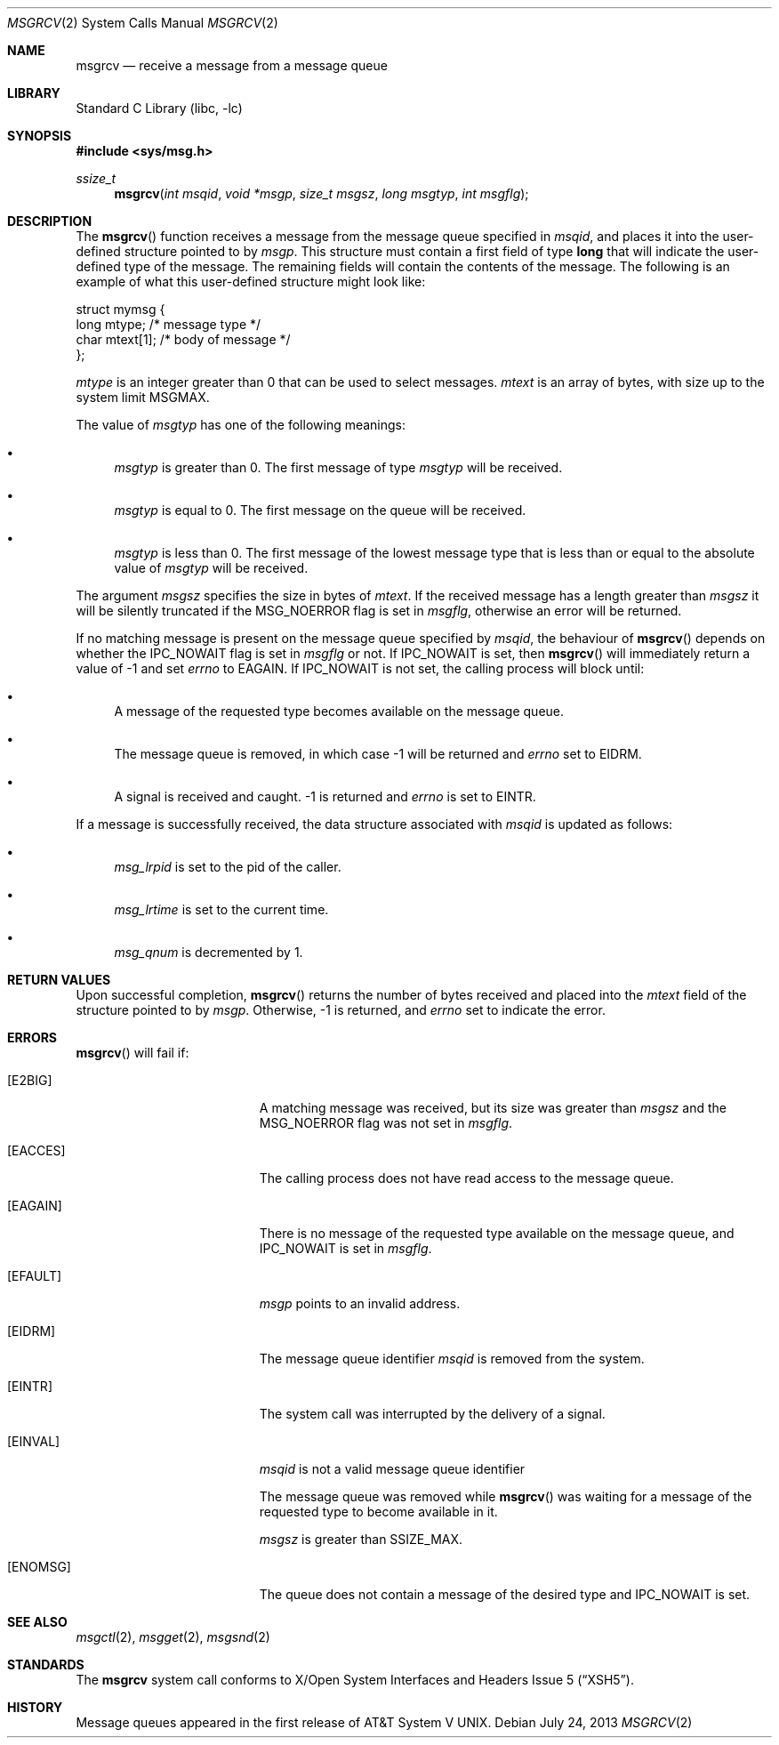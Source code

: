 .\"	msgrcv.2,v 1.22 2013/07/24 11:54:04 skrll Exp
.\"
.\" Copyright (c) 1995 Frank van der Linden
.\" All rights reserved.
.\"
.\" Redistribution and use in source and binary forms, with or without
.\" modification, are permitted provided that the following conditions
.\" are met:
.\" 1. Redistributions of source code must retain the above copyright
.\"    notice, this list of conditions and the following disclaimer.
.\" 2. Redistributions in binary form must reproduce the above copyright
.\"    notice, this list of conditions and the following disclaimer in the
.\"    documentation and/or other materials provided with the distribution.
.\" 3. All advertising materials mentioning features or use of this software
.\"    must display the following acknowledgement:
.\"      This product includes software developed for the NetBSD Project
.\"      by Frank van der Linden
.\" 4. The name of the author may not be used to endorse or promote products
.\"    derived from this software without specific prior written permission
.\"
.\" THIS SOFTWARE IS PROVIDED BY THE AUTHOR ``AS IS'' AND ANY EXPRESS OR
.\" IMPLIED WARRANTIES, INCLUDING, BUT NOT LIMITED TO, THE IMPLIED WARRANTIES
.\" OF MERCHANTABILITY AND FITNESS FOR A PARTICULAR PURPOSE ARE DISCLAIMED.
.\" IN NO EVENT SHALL THE AUTHOR BE LIABLE FOR ANY DIRECT, INDIRECT,
.\" INCIDENTAL, SPECIAL, EXEMPLARY, OR CONSEQUENTIAL DAMAGES (INCLUDING, BUT
.\" NOT LIMITED TO, PROCUREMENT OF SUBSTITUTE GOODS OR SERVICES; LOSS OF USE,
.\" DATA, OR PROFITS; OR BUSINESS INTERRUPTION) HOWEVER CAUSED AND ON ANY
.\" THEORY OF LIABILITY, WHETHER IN CONTRACT, STRICT LIABILITY, OR TORT
.\" (INCLUDING NEGLIGENCE OR OTHERWISE) ARISING IN ANY WAY OUT OF THE USE OF
.\" THIS SOFTWARE, EVEN IF ADVISED OF THE POSSIBILITY OF SUCH DAMAGE.
.\"
.Dd July 24, 2013
.Dt MSGRCV 2
.Os
.Sh NAME
.Nm msgrcv
.Nd receive a message from a message queue
.Sh LIBRARY
.Lb libc
.Sh SYNOPSIS
.In sys/msg.h
.Ft ssize_t
.Fn msgrcv "int msqid" "void *msgp" "size_t msgsz" "long msgtyp" "int msgflg"
.Sh DESCRIPTION
The
.Fn msgrcv
function receives a message from the message queue specified in
.Fa msqid ,
and places it into the user-defined structure pointed to by
.Fa msgp .
This structure must contain a first field of type
.Sy long
that will indicate the user-defined type of the message.
The remaining fields will contain the contents of the message.
The following is an example of what this user-defined structure might
look like:
.Bd -literal
struct mymsg {
    long mtype;    /* message type */
    char mtext[1]; /* body of message */
};
.Ed
.Pp
.Va mtype
is an integer greater than 0 that can be used to select messages.
.Va mtext
is an array of bytes, with size up to the system limit
.Dv MSGMAX .
.Pp
The value of
.Fa msgtyp
has one of the following meanings:
.Bl -bullet
.It
.Fa msgtyp
is greater than 0.
The first message of type
.Fa msgtyp
will be received.
.It
.Fa msgtyp
is equal to 0.
The first message on the queue will be received.
.It
.Fa msgtyp
is less than 0.
The first message of the lowest message type that is
less than or equal to the absolute value of
.Fa msgtyp
will be received.
.El
.Pp
The argument
.Fa msgsz
specifies the size in bytes of
.Va mtext .
If the received message has a length greater than
.Fa msgsz
it will be silently truncated if the
.Dv MSG_NOERROR
flag is set in
.Fa msgflg ,
otherwise an error will be returned.
.Pp
If no matching message is present on the message queue specified by
.Fa msqid ,
the behaviour of
.Fn msgrcv
depends on whether the
.Dv IPC_NOWAIT
flag is set in
.Fa msgflg
or not.
If
.Dv IPC_NOWAIT
is set, then
.Fn msgrcv
will immediately return a value of \-1 and set
.Va errno
to
.Er EAGAIN .
If
.Dv IPC_NOWAIT
is not set, the calling process will block until:
.Bl -bullet
.It
A message of the requested type becomes available on the message queue.
.It
The message queue is removed, in which case \-1 will be returned and
.Va errno
set to
.Er EIDRM .
.It
A signal is received and caught.
\-1 is returned and
.Va errno
is set to
.Er EINTR .
.El
.Pp
If a message is successfully received, the data structure associated with
.Fa msqid
is updated as follows:
.Bl -bullet
.It
.Va msg_lrpid
is set to the pid of the caller.
.It
.Va msg_lrtime
is set to the current time.
.It
.Va msg_qnum
is decremented by 1.
.El
.Sh RETURN VALUES
Upon successful completion,
.Fn msgrcv
returns the number of bytes received and placed into the
.Va mtext
field of the structure pointed to by
.Fa msgp .
Otherwise, \-1 is returned, and
.Va errno
set to indicate the error.
.Sh ERRORS
.Fn msgrcv
will fail if:
.Bl -tag -width Er
.It Bq Er E2BIG
A matching message was received, but its size was greater than
.Fa msgsz
and the
.Dv MSG_NOERROR
flag was not set in
.Fa msgflg .
.It Bq Er EACCES
The calling process does not have read access to the message queue.
.It Bq Er EAGAIN
There is no message of the requested type available on the message queue,
and
.Dv IPC_NOWAIT
is set in
.Fa msgflg .
.It Bq Er EFAULT
.Fa msgp
points to an invalid address.
.It Bq Er EIDRM
The message queue identifier
.Fa msqid
is removed from the system.
.It Bq Er EINTR
The system call was interrupted by the delivery of a signal.
.It Bq Er EINVAL
.Fa msqid
is not a valid message queue identifier
.Pp
The message queue was removed while
.Fn msgrcv
was waiting for a message of the requested type to become available in it.
.Pp
.Fa msgsz
is greater than
.Dv SSIZE_MAX .
.It Bq Er ENOMSG
The queue does not contain a message of the desired type and
.Dv IPC_NOWAIT
is set.
.El
.Sh SEE ALSO
.Xr msgctl 2 ,
.Xr msgget 2 ,
.Xr msgsnd 2
.Sh STANDARDS
The
.Nm
system call conforms to
.St -xsh5 .
.Sh HISTORY
Message queues appeared in the first release of
.At V .
